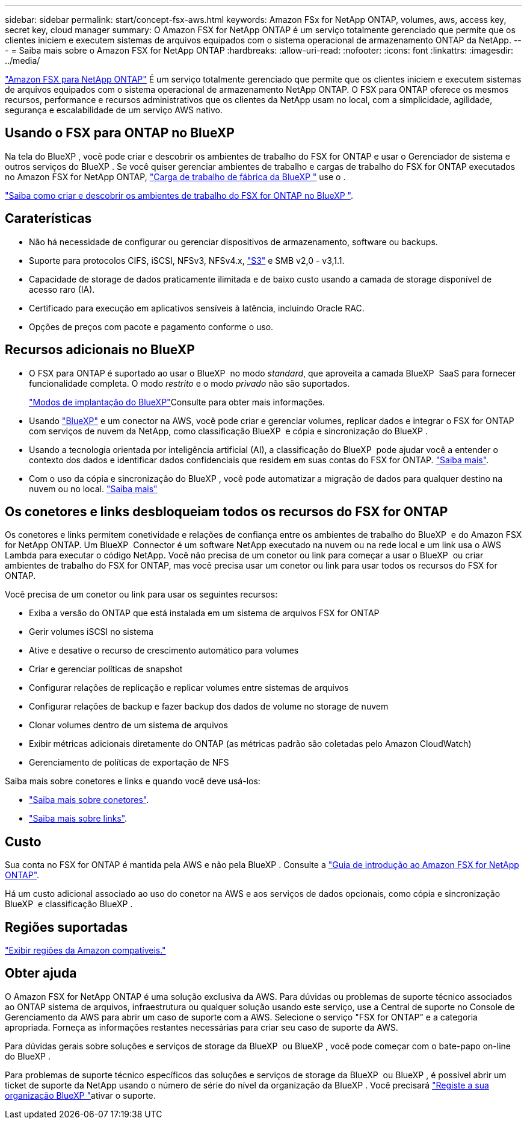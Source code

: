 ---
sidebar: sidebar 
permalink: start/concept-fsx-aws.html 
keywords: Amazon FSx for NetApp ONTAP, volumes, aws, access key, secret key, cloud manager 
summary: O Amazon FSX for NetApp ONTAP é um serviço totalmente gerenciado que permite que os clientes iniciem e executem sistemas de arquivos equipados com o sistema operacional de armazenamento ONTAP da NetApp. 
---
= Saiba mais sobre o Amazon FSX for NetApp ONTAP
:hardbreaks:
:allow-uri-read: 
:nofooter: 
:icons: font
:linkattrs: 
:imagesdir: ../media/


[role="lead"]
link:https://docs.aws.amazon.com/fsx/latest/ONTAPGuide/what-is-fsx-ontap.html["Amazon FSX para NetApp ONTAP"^] É um serviço totalmente gerenciado que permite que os clientes iniciem e executem sistemas de arquivos equipados com o sistema operacional de armazenamento NetApp ONTAP. O FSX para ONTAP oferece os mesmos recursos, performance e recursos administrativos que os clientes da NetApp usam no local, com a simplicidade, agilidade, segurança e escalabilidade de um serviço AWS nativo.



== Usando o FSX para ONTAP no BlueXP 

Na tela do BlueXP , você pode criar e descobrir os ambientes de trabalho do FSX for ONTAP e usar o Gerenciador de sistema e outros serviços do BlueXP . Se você quiser gerenciar ambientes de trabalho e cargas de trabalho do FSX for ONTAP executados no Amazon FSX for NetApp ONTAP, https://docs.netapp.com/us-en/workload-fsx-ontap/index.html["Carga de trabalho de fábrica da BlueXP "^] use o .

link:../use/task-creating-fsx-working-environment.html["Saiba como criar e descobrir os ambientes de trabalho do FSX for ONTAP no BlueXP "^].



== Caraterísticas

* Não há necessidade de configurar ou gerenciar dispositivos de armazenamento, software ou backups.
* Suporte para protocolos CIFS, iSCSI, NFSv3, NFSv4.x, https://docs.netapp.com/us-en/ontap/s3-config/ontap-version-support-s3-concept.html["S3"^] e SMB v2,0 - v3,1.1.
* Capacidade de storage de dados praticamente ilimitada e de baixo custo usando a camada de storage disponível de acesso raro (IA).
* Certificado para execução em aplicativos sensíveis à latência, incluindo Oracle RAC.
* Opções de preços com pacote e pagamento conforme o uso.




== Recursos adicionais no BlueXP

* O FSX para ONTAP é suportado ao usar o BlueXP  no modo _standard_, que aproveita a camada BlueXP  SaaS para fornecer funcionalidade completa. O modo _restrito_ e o modo _privado_ não são suportados.
+
link:https://docs.netapp.com/us-en/bluexp-setup-admin/concept-modes.html["Modos de implantação do BlueXP"^]Consulte para obter mais informações.

* Usando link:https://docs.netapp.com/us-en/bluexp-family/["BlueXP"^] e um conector na AWS, você pode criar e gerenciar volumes, replicar dados e integrar o FSX for ONTAP com serviços de nuvem da NetApp, como classificação BlueXP  e cópia e sincronização do BlueXP .
* Usando a tecnologia orientada por inteligência artificial (AI), a classificação do BlueXP  pode ajudar você a entender o contexto dos dados e identificar dados confidenciais que residem em suas contas do FSX for ONTAP. https://docs.netapp.com/us-en/bluexp-classification/concept-cloud-compliance.html["Saiba mais"^].
* Com o uso da cópia e sincronização do BlueXP , você pode automatizar a migração de dados para qualquer destino na nuvem ou no local. https://docs.netapp.com/us-en/bluexp-copy-sync/concept-cloud-sync.html["Saiba mais"^]




== Os conetores e links desbloqueiam todos os recursos do FSX for ONTAP

Os conetores e links permitem conetividade e relações de confiança entre os ambientes de trabalho do BlueXP  e do Amazon FSX for NetApp ONTAP. Um BlueXP  Connector é um software NetApp executado na nuvem ou na rede local e um link usa o AWS Lambda para executar o código NetApp. Você não precisa de um conetor ou link para começar a usar o BlueXP  ou criar ambientes de trabalho do FSX for ONTAP, mas você precisa usar um conetor ou link para usar todos os recursos do FSX for ONTAP.

Você precisa de um conetor ou link para usar os seguintes recursos:

* Exiba a versão do ONTAP que está instalada em um sistema de arquivos FSX for ONTAP
* Gerir volumes iSCSI no sistema
* Ative e desative o recurso de crescimento automático para volumes
* Criar e gerenciar políticas de snapshot
* Configurar relações de replicação e replicar volumes entre sistemas de arquivos
* Configurar relações de backup e fazer backup dos dados de volume no storage de nuvem
* Clonar volumes dentro de um sistema de arquivos
* Exibir métricas adicionais diretamente do ONTAP (as métricas padrão são coletadas pelo Amazon CloudWatch)
* Gerenciamento de políticas de exportação de NFS


Saiba mais sobre conetores e links e quando você deve usá-los:

* https://docs.netapp.com/us-en/bluexp-setup-admin/concept-connectors.html["Saiba mais sobre conetores"^].
* https://docs.netapp.com/us-en/workload-fsx-ontap/links-overview.html["Saiba mais sobre links"^].




== Custo

Sua conta no FSX for ONTAP é mantida pela AWS e não pela BlueXP . Consulte a https://docs.aws.amazon.com/fsx/latest/ONTAPGuide/what-is-fsx-ontap.html["Guia de introdução ao Amazon FSX for NetApp ONTAP"^].

Há um custo adicional associado ao uso do conetor na AWS e aos serviços de dados opcionais, como cópia e sincronização BlueXP  e classificação BlueXP .



== Regiões suportadas

https://aws.amazon.com/about-aws/global-infrastructure/regional-product-services/["Exibir regiões da Amazon compatíveis."^]



== Obter ajuda

O Amazon FSX for NetApp ONTAP é uma solução exclusiva da AWS. Para dúvidas ou problemas de suporte técnico associados ao ONTAP sistema de arquivos, infraestrutura ou qualquer solução usando este serviço, use a Central de suporte no Console de Gerenciamento da AWS para abrir um caso de suporte com a AWS. Selecione o serviço "FSX for ONTAP" e a categoria apropriada. Forneça as informações restantes necessárias para criar seu caso de suporte da AWS.

Para dúvidas gerais sobre soluções e serviços de storage da BlueXP  ou BlueXP , você pode começar com o bate-papo on-line do BlueXP .

Para problemas de suporte técnico específicos das soluções e serviços de storage da BlueXP  ou BlueXP , é possível abrir um ticket de suporte da NetApp usando o número de série do nível da organização da BlueXP . Você precisará link:https://docs.netapp.com/us-en/bluexp-fsx-ontap/support/task-support-registration.html["Registe a sua organização BlueXP "^]ativar o suporte.
